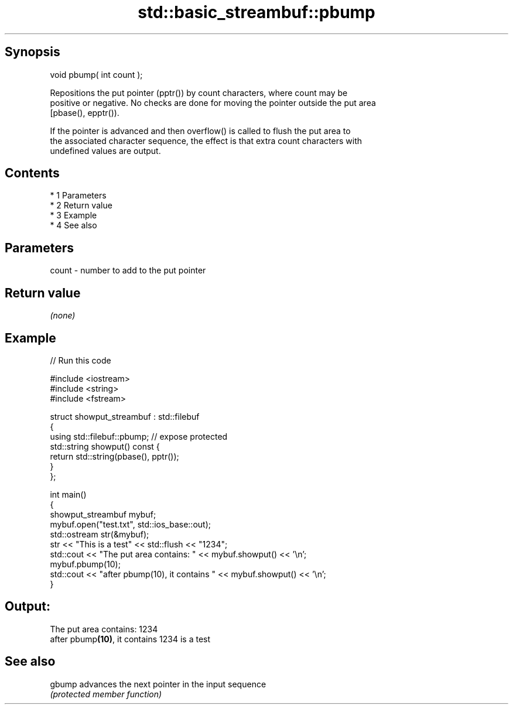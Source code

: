 .TH std::basic_streambuf::pbump 3 "Apr 19 2014" "1.0.0" "C++ Standard Libary"
.SH Synopsis
   void pbump( int count );

   Repositions the put pointer (pptr()) by count characters, where count may be
   positive or negative. No checks are done for moving the pointer outside the put area
   [pbase(), epptr()).

   If the pointer is advanced and then overflow() is called to flush the put area to
   the associated character sequence, the effect is that extra count characters with
   undefined values are output.

.SH Contents

     * 1 Parameters
     * 2 Return value
     * 3 Example
     * 4 See also

.SH Parameters

   count - number to add to the put pointer

.SH Return value

   \fI(none)\fP

.SH Example

   
// Run this code

 #include <iostream>
 #include <string>
 #include <fstream>

 struct showput_streambuf : std::filebuf
 {
     using std::filebuf::pbump; // expose protected
     std::string showput() const {
         return std::string(pbase(), pptr());
     }
 };

 int main()
 {
     showput_streambuf mybuf;
     mybuf.open("test.txt", std::ios_base::out);
     std::ostream str(&mybuf);
     str << "This is a test" << std::flush << "1234";
     std::cout << "The put area contains: " << mybuf.showput() << '\\n';
     mybuf.pbump(10);
     std::cout << "after pbump(10), it contains " << mybuf.showput() << '\\n';
 }

.SH Output:

 The put area contains: 1234
 after pbump\fB(10)\fP, it contains 1234 is a test

.SH See also

   gbump advances the next pointer in the input sequence
         \fI(protected member function)\fP
